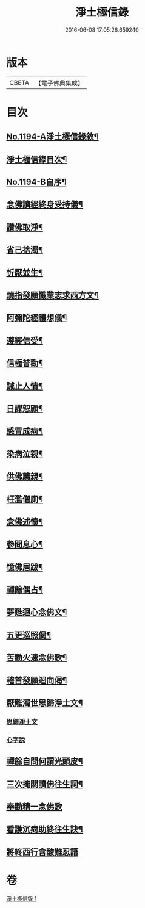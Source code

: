 #+TITLE: 淨土極信錄 
#+DATE: 2016-06-08 17:05:26.659240

* 版本
 |     CBETA|【電子佛典集成】|

* 目次
** [[file:KR6p0113_001.txt::001-0530c1][No.1194-A淨土極信錄敘¶]]
** [[file:KR6p0113_001.txt::001-0531a2][淨土極信錄目次¶]]
** [[file:KR6p0113_001.txt::001-0531a19][No.1194-B自序¶]]
** [[file:KR6p0113_001.txt::001-0531c4][念佛讀經終身受持儀¶]]
** [[file:KR6p0113_001.txt::001-0532a21][讚佛取淨¶]]
** [[file:KR6p0113_001.txt::001-0532b2][省己捨濁¶]]
** [[file:KR6p0113_001.txt::001-0532b7][忻厭並生¶]]
** [[file:KR6p0113_001.txt::001-0532b16][燒指發願懺業志求西方文¶]]
** [[file:KR6p0113_001.txt::001-0532c11][阿彌陀經禮想儀¶]]
** [[file:KR6p0113_001.txt::001-0533b12][遵經信受¶]]
** [[file:KR6p0113_001.txt::001-0534b5][信極普勸¶]]
** [[file:KR6p0113_001.txt::001-0535c6][誡止人情¶]]
** [[file:KR6p0113_001.txt::001-0535c11][日課恕顧¶]]
** [[file:KR6p0113_001.txt::001-0535c16][感冐成疴¶]]
** [[file:KR6p0113_001.txt::001-0535c21][染病泣親¶]]
** [[file:KR6p0113_001.txt::001-0536a2][供佛薦親¶]]
** [[file:KR6p0113_001.txt::001-0536a7][枉濫僧廁¶]]
** [[file:KR6p0113_001.txt::001-0536a12][念佛述懷¶]]
** [[file:KR6p0113_001.txt::001-0536a17][參問息心¶]]
** [[file:KR6p0113_001.txt::001-0536a24][憶佛居跋¶]]
** [[file:KR6p0113_001.txt::001-0536b20][禪餘偶占¶]]
** [[file:KR6p0113_001.txt::001-0536c5][夢甦迴心念佛文¶]]
** [[file:KR6p0113_001.txt::001-0537b10][五更巡照偈¶]]
** [[file:KR6p0113_001.txt::001-0537c4][苦勸火速念佛歌¶]]
** [[file:KR6p0113_001.txt::001-0538a21][稽首發願迴向偈¶]]
** [[file:KR6p0113_001.txt::001-0538b20][厭離濁世思歸淨土文¶]]
*** [[file:KR6p0113_001.txt::001-0538b20][思歸淨土文]]
*** [[file:KR6p0113_001.txt::001-0540a24][心字說]]
** [[file:KR6p0113_001.txt::001-0541a3][禪餘自問何謂光頭皮¶]]
** [[file:KR6p0113_001.txt::001-0542c7][三次掩關讀佛往生詞¶]]
** [[file:KR6p0113_001.txt::001-0542c24][奉勸精一念佛歌]]
** [[file:KR6p0113_001.txt::001-0543a16][看護沉疴助終往生訣¶]]
** [[file:KR6p0113_001.txt::001-0544b24][將終西行含酸難忍語]]

* 卷
[[file:KR6p0113_001.txt][淨土極信錄 1]]

